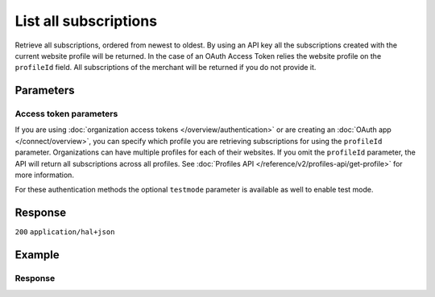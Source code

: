 List all subscriptions
======================
.. api-name:: Subscriptions API
   :version: 2

.. endpoint::
   :method: GET
   :url: https://api.mollie.com/v2/subscriptions

.. authentication::
   :api_keys: true
   :organization_access_tokens: true
   :oauth: true

Retrieve all subscriptions, ordered from newest to oldest.
By using an API key all the subscriptions created with the current website profile will be returned.
In the case of an OAuth Access Token relies the website profile on the ``profileId`` field. All
subscriptions of the merchant will be returned if you do not provide it.

Parameters
----------
.. parameter:: from
   :type: string
   :condition: optional

   Used for :ref:`pagination <pagination-in-v2>`. Offset the result set to the subscription with this ID. The
   subscription with this ID is included in the result set as well.

.. parameter:: limit
   :type: integer
   :condition: optional

   The number of subscriptions to return (with a maximum of 250).

Access token parameters
^^^^^^^^^^^^^^^^^^^^^^^
If you are using :doc:`organization access tokens </overview/authentication>` or are creating an
:doc:`OAuth app </connect/overview>`, you can specify which profile you are retrieving subscriptions for using the
``profileId`` parameter. Organizations can have multiple profiles for each of their websites. If you omit the
``profileId`` parameter, the API will return all subscriptions across all profiles. See
:doc:`Profiles API </reference/v2/profiles-api/get-profile>` for more information.

For these authentication methods the optional ``testmode`` parameter is available as well to enable test mode.

.. parameter:: profileId
   :type: string
   :condition: optional
   :collapse: true

   The website profile's unique identifier, for example ``pfl_3RkSN1zuPE``. Omit this parameter to retrieve all
   subscriptions across all profiles.

.. parameter:: testmode
   :type: boolean
   :condition: optional
   :collapse: true

   Set this to ``true`` to retrieve test mode subscriptions.

Response
--------
``200`` ``application/hal+json``

.. parameter:: count
   :type: integer

   The number of subscriptions found in ``_embedded``, which is either the requested number (with a maximum of 250) or
   the default number.

.. parameter:: _embedded
   :type: object
   :collapse-children: false

   The object containing the queried data.

   .. parameter:: subscriptions
      :type: array

      An array of subscription objects as described in
      :doc:`Get subscription </reference/v2/subscriptions-api/get-subscription>`.

.. parameter:: _links
   :type: object

   Links to help navigate through the lists of subscriptions. Every URL object will contain an ``href`` and a ``type``
   field.

   .. parameter:: self
      :type: URL object

      The URL to the current set of subscriptions.

   .. parameter:: previous
      :type: URL object

      The previous set of subscriptions, if available.

   .. parameter:: next
      :type: URL object

      The next set of subscriptions, if available.

   .. parameter:: documentation
      :type: URL object

      The URL to the subscriptions list endpoint documentation.

Example
-------
.. code-block-selector::
   .. code-block:: bash
      :linenos:

      curl -X GET https://api.mollie.com/v2/subscriptions \
         -H "Authorization: Bearer test_dHar4XY7LxsDOtmnkVtjNVWXLSlXsM"

   .. code-block:: php
      :linenos:

      <?php
      $mollie = new \Mollie\Api\MollieApiClient();
      $mollie->setApiKey("test_dHar4XY7LxsDOtmnkVtjNVWXLSlXsM");

      $subscriptions = $mollie->subscriptions->page();

   .. code-block:: python
      :linenos:

      from mollie.api.client import Client

      mollie_client = Client()
      mollie_client.set_api_key('test_dHar4XY7LxsDOtmnkVtjNVWXLSlXsM')
      subscriptions = mollie_client.subscriptions.list()

Response
^^^^^^^^
.. code-block:: json
   :linenos:

   HTTP/1.1 200 OK
   Content-Type: application/hal+json

   {
       "count": 3,
       "_embedded": {
           "subscriptions": [
               {
                   "resource": "subscription",
                   "id": "sub_rVKGtNd6s3",
                   "mode": "live",
                   "createdAt": "2018-06-01T12:23:34+00:00",
                   "status": "active",
                   "amount": {
                       "value": "25.00",
                       "currency": "EUR"
                   },
                   "times": 4,
                   "timesRemaining": 3,
                   "interval": "3 months",
                   "startDate": "2016-06-01",
                   "nextPaymentDate": "2016-09-01",
                   "description": "Quarterly payment",
                   "method": null,
                   "webhookUrl": "https://webshop.example.org/subscriptions/webhook",
                   "_links": {
                       "self": {
                           "href": "https://api.mollie.com/v2/customers/cst_stTC2WHAuS/subscriptions/sub_rVKGtNd6s3",
                           "type": "application/hal+json"
                       },
                       "profile": {
                           "href": "https://api.mollie.com/v2/profiles/pfl_URR55HPMGx",
                           "type": "application/hal+json"
                       },
                       "customer": {
                           "href": "https://api.mollie.com/v2/customers/cst_stTC2WHAuS",
                           "type": "application/hal+json"
                       }
                   }
               },
               { },
               { }
           ]
       },
       "_links": {
           "self": {
               "href": "https://api.mollie.com/v2/subscriptions",
               "type": "application/hal+json"
           },
           "previous": null,
           "next": {
               "href": "https://api.mollie.com/v2/subscriptions?from=sub_mnfbwhMfvo",
               "type": "application/hal+json"
           },
           "documentation": {
               "href": "https://docs.mollie.com/reference/v2/subscriptions-api/list-all-subscriptions",
               "type": "text/html"
           }
       }
   }
